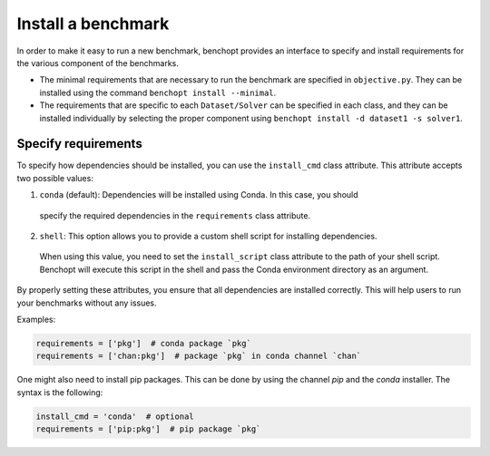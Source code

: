 .. _install_benchmark:

Install a benchmark
======================

In order to make it easy to run a new benchmark, benchopt provides an interface
to specify and install requirements for the various component of the benchmarks.

- The minimal requirements that are necessary to run the benchmark are
  specified in ``objective.py``. They can be installed using the command
  ``benchopt install --minimal``.

- The requirements that are specific to each ``Dataset/Solver`` can be
  specified in each class, and they can be installed individually by selecting
  the proper component using ``benchopt install -d dataset1 -s solver1``.


.. _specify_requirements:

Specify requirements
-----------------------

To specify how dependencies should be installed, you can use the ``install_cmd`` class attribute.
This attribute accepts two possible values:

1. ``conda`` (default): Dependencies will be installed using Conda. In this case, you should 
  specify the required dependencies in the ``requirements`` class attribute.

2. ``shell``: This option allows you to provide a custom shell script for installing dependencies. 
  When using this value, you need to set the ``install_script`` class attribute to the path of your shell script.
  Benchopt will execute this script in the shell and pass the Conda environment directory as an argument.

By properly setting these attributes, you ensure that all dependencies are installed 
correctly. This will help users to run your benchmarks without any issues.

Examples:

.. code-block:: python

  requirements = ['pkg']  # conda package `pkg`
  requirements = ['chan:pkg']  # package `pkg` in conda channel `chan`


One might also need to install pip packages. This can be done by using the 
channel `pip` and the `conda` installer. The syntax is the following:

.. code-block:: python

  install_cmd = 'conda'  # optional
  requirements = ['pip:pkg']  # pip package `pkg`

